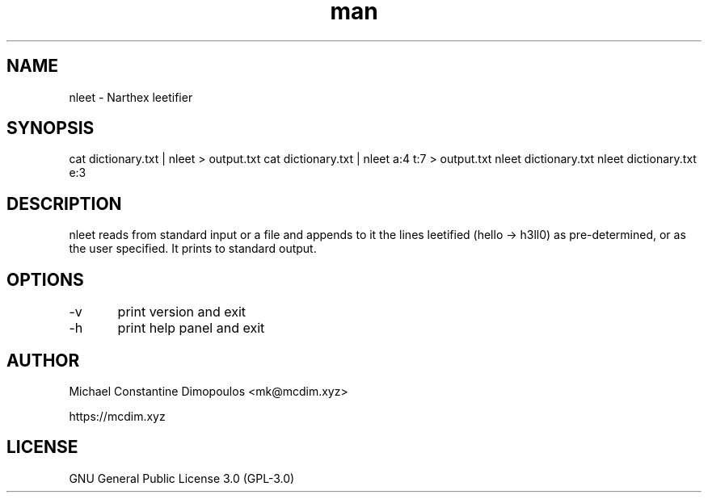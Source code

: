 .\" Manpage for nleet

.TH man 8 "15 Jul 2021" "1.4.0" "nleet manual page"
.SH NAME
nleet \- Narthex leetifier
.SH SYNOPSIS
cat dictionary.txt | nleet > output.txt
cat dictionary.txt | nleet a:4 t:7 > output.txt
nleet dictionary.txt
nleet dictionary.txt e:3
.SH DESCRIPTION
nleet reads from standard input or a file and appends to it the lines leetified (hello -> h3ll0) as pre-determined, or as the user specified. It prints to standard output.

.SH OPTIONS
-v	print version and exit

-h	print help panel and exit

.SH AUTHOR
Michael Constantine Dimopoulos <mk@mcdim.xyz>

https://mcdim.xyz

.SH LICENSE
GNU General Public License 3.0 (GPL-3.0)
